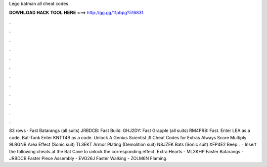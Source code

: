 Lego batman all cheat codes

𝐃𝐎𝐖𝐍𝐋𝐎𝐀𝐃 𝐇𝐀𝐂𝐊 𝐓𝐎𝐎𝐋 𝐇𝐄𝐑𝐄 ===> http://gg.gg/11pbpg?516831

.

.

.

.

.

.

.

.

.

.

.

.

83 rows · Fast Batarangs (all suits) JRBDCB: Fast Build: GHJ2DY: Fast Grapple (all suits) RM4PR8: Fast. Enter LEA as a code. Bat-Tank Enter KNTT4B as a code. Unlock A Genius Scientist jfl Cheat Codes for Extras Always Score Multiply 9LRGNB Area Effect (Sonic suit) TL3EKT Armor Plating (Demolition suit) N8JZEK Bats (Sonic suit) XFP4E2 Beep .  · Insert the following cheats at the Bat Cave to unlock the corresponding effect. Extra Hearts - ML3KHP Faster Batarangs - JRBDCB Faster Piece Assembly - EVG26J Faster Walking - ZOLM6N Flaming.